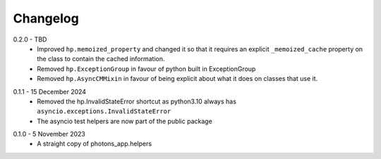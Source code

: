 .. _changelog:

Changelog
---------

.. _release-0.2.0:

0.2.0 - TBD
    * Improved ``hp.memoized_property`` and changed it so that it requires
      an explicit ``_memoized_cache`` property on the class to contain
      the cached information.
    * Removed ``hp.ExceptionGroup`` in favour of python built in ExceptionGroup
    * Removed ``hp.AsyncCMMixin`` in favour of being explicit about what it does
      on classes that use it.

.. _release-0.1.1:

0.1.1 - 15 December 2024
    * Removed the hp.InvalidStateError shortcut as python3.10 always has
      ``asyncio.exceptions.InvalidStateError``
    * The asyncio test helpers are now part of the public package

.. _release-0.1.0:

0.1.0 - 5 November 2023
    * A straight copy of photons_app.helpers
